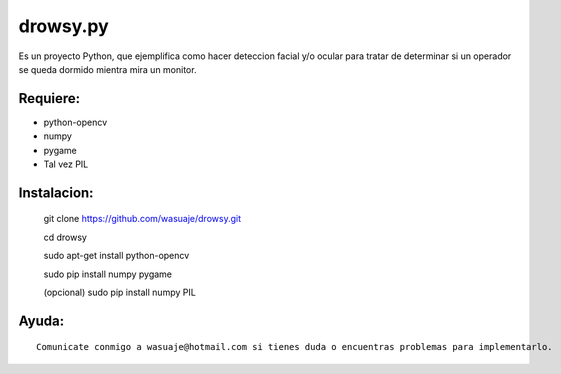 =======
drowsy.py
=======

Es un proyecto Python, que ejemplifica como hacer deteccion facial y/o ocular para tratar de
determinar si un operador se queda dormido mientra mira un monitor.



Requiere:
---------

- python-opencv
- numpy
- pygame
- Tal vez PIL


Instalacion:
------------

 git clone https://github.com/wasuaje/drowsy.git

 cd drowsy

 sudo apt-get install python-opencv

 sudo pip install numpy pygame 

 (opcional) sudo pip install numpy PIL

::



Ayuda:
-----------------

::

 Comunicate conmigo a wasuaje@hotmail.com si tienes duda o encuentras problemas para implementarlo.
